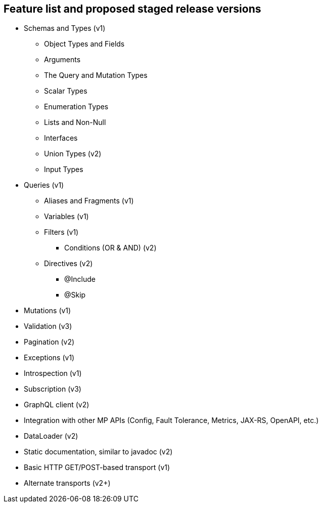 //
// Copyright (c) 2019 Contributors to the Eclipse Foundation
//
// See the NOTICE file(s) distributed with this work for additional
// information regarding copyright ownership.
//
// Licensed under the Apache License, Version 2.0 (the "License");
// you may not use this file except in compliance with the License.
// You may obtain a copy of the License at
//
//     http://www.apache.org/licenses/LICENSE-2.0
//
// Unless required by applicable law or agreed to in writing, software
// distributed under the License is distributed on an "AS IS" BASIS,
// WITHOUT WARRANTIES OR CONDITIONS OF ANY KIND, either express or implied.
// See the License for the specific language governing permissions and
// limitations under the License.
//
[[feature_list]]
== Feature list and proposed staged release versions

* Schemas and Types (v1)
** Object Types and Fields
** Arguments
** The Query and Mutation Types
** Scalar Types
** Enumeration Types
** Lists and Non-Null
** Interfaces
** Union Types (v2)
** Input Types
* Queries (v1)
** Aliases and Fragments (v1)
** Variables (v1)
** Filters (v1)
*** Conditions (OR & AND) (v2)
** Directives (v2)
*** @Include 
*** @Skip
* Mutations (v1)
* Validation (v3)
* Pagination (v2)
* Exceptions (v1)
* Introspection (v1)
* Subscription (v3)
* GraphQL client (v2)
* Integration with other MP APIs (Config, Fault Tolerance, Metrics, JAX-RS, OpenAPI, etc.) 
* DataLoader (v2)
* Static documentation, similar to javadoc (v2)
* Basic HTTP GET/POST-based transport (v1)
* Alternate transports (v2+)